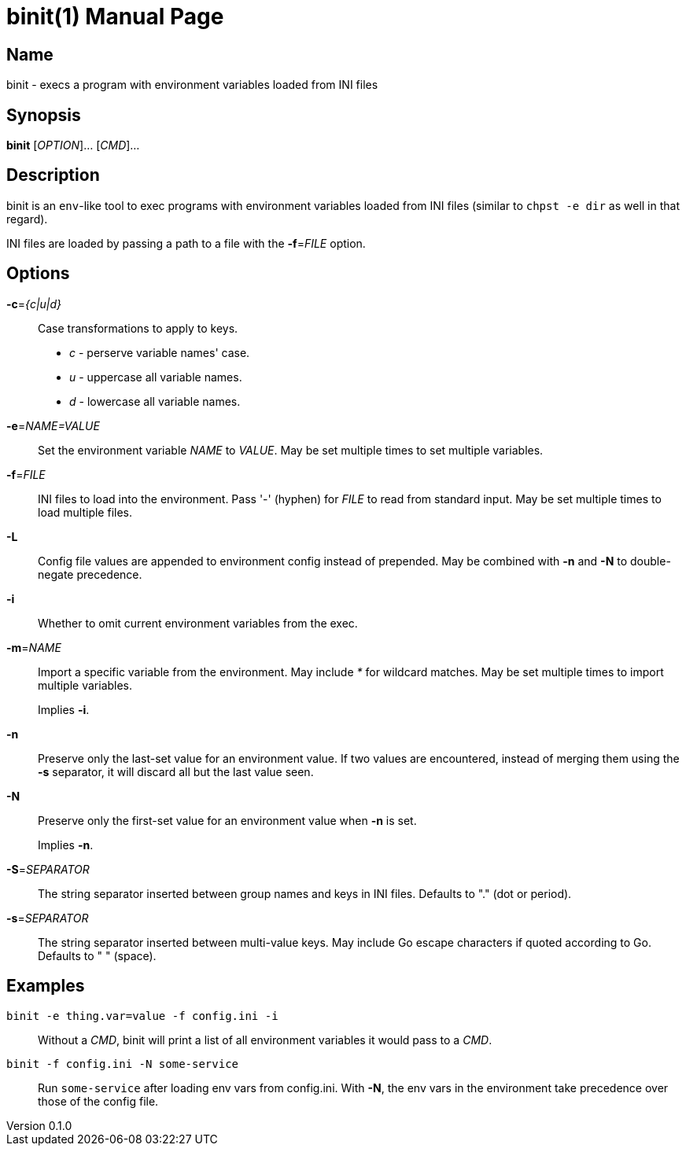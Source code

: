 = binit(1)
Noel Cower
v0.1.0
:doctype: manpage
:manmanual: BINIT
:mansource: BINIT
:man-linkstyle: pass:[blue R < >]

== Name

binit - execs a program with environment variables loaded from INI files


== Synopsis

*binit* [_OPTION_]... [_CMD_]...


== Description

binit is an `env`-like tool to exec programs with environment variables loaded
from INI files (similar to `chpst -e dir` as well in that regard).

INI files are loaded by passing a path to a file with the *-f*=_FILE_ option.


== Options

*-c*=_{c|u|d}_::
	Case transformations to apply to keys.
+
* _c_ - perserve variable names' case.
* _u_ - uppercase all variable names.
* _d_ - lowercase all variable names.

*-e*=_NAME=VALUE_::
	Set the environment variable _NAME_ to _VALUE_.
	May be set multiple times to set multiple variables.

*-f*=_FILE_::
	INI files to load into the environment.
	Pass '-' (hyphen) for _FILE_ to read from standard input.
	May be set multiple times to load multiple files.

*-L*::
	Config file values are appended to environment config instead of
	prepended.
	May be combined with *-n* and *-N* to double-negate precedence.

*-i*::
	Whether to omit current environment variables from the exec.

*-m*=_NAME_::
	Import a specific variable from the environment.
	May include _*_ for wildcard matches.
	May be set multiple times to import multiple variables.
+
Implies *-i*.

*-n*::
	Preserve only the last-set value for an environment value.
	If two values are encountered, instead of merging them using the
	*-s* separator, it will discard all but the last value seen.

*-N*::
	Preserve only the first-set value for an environment value when *-n* is
	set.
+
Implies *-n*.

*-S*=_SEPARATOR_::
	The string separator inserted between group names and keys in INI files.
	Defaults to "." (dot or period).

*-s*=_SEPARATOR_::
	The string separator inserted between multi-value keys.
	May include Go escape characters if quoted according to Go.
	Defaults to " " (space).


== Examples


`binit -e thing.var=value -f config.ini -i`::
	Without a _CMD_, binit will print a list of all environment variables
	it would pass to a _CMD_.

`binit -f config.ini -N some-service`::
	Run `some-service` after loading env vars from config.ini.
	With *-N*, the env vars in the environment take precedence over those
	of the config file.


